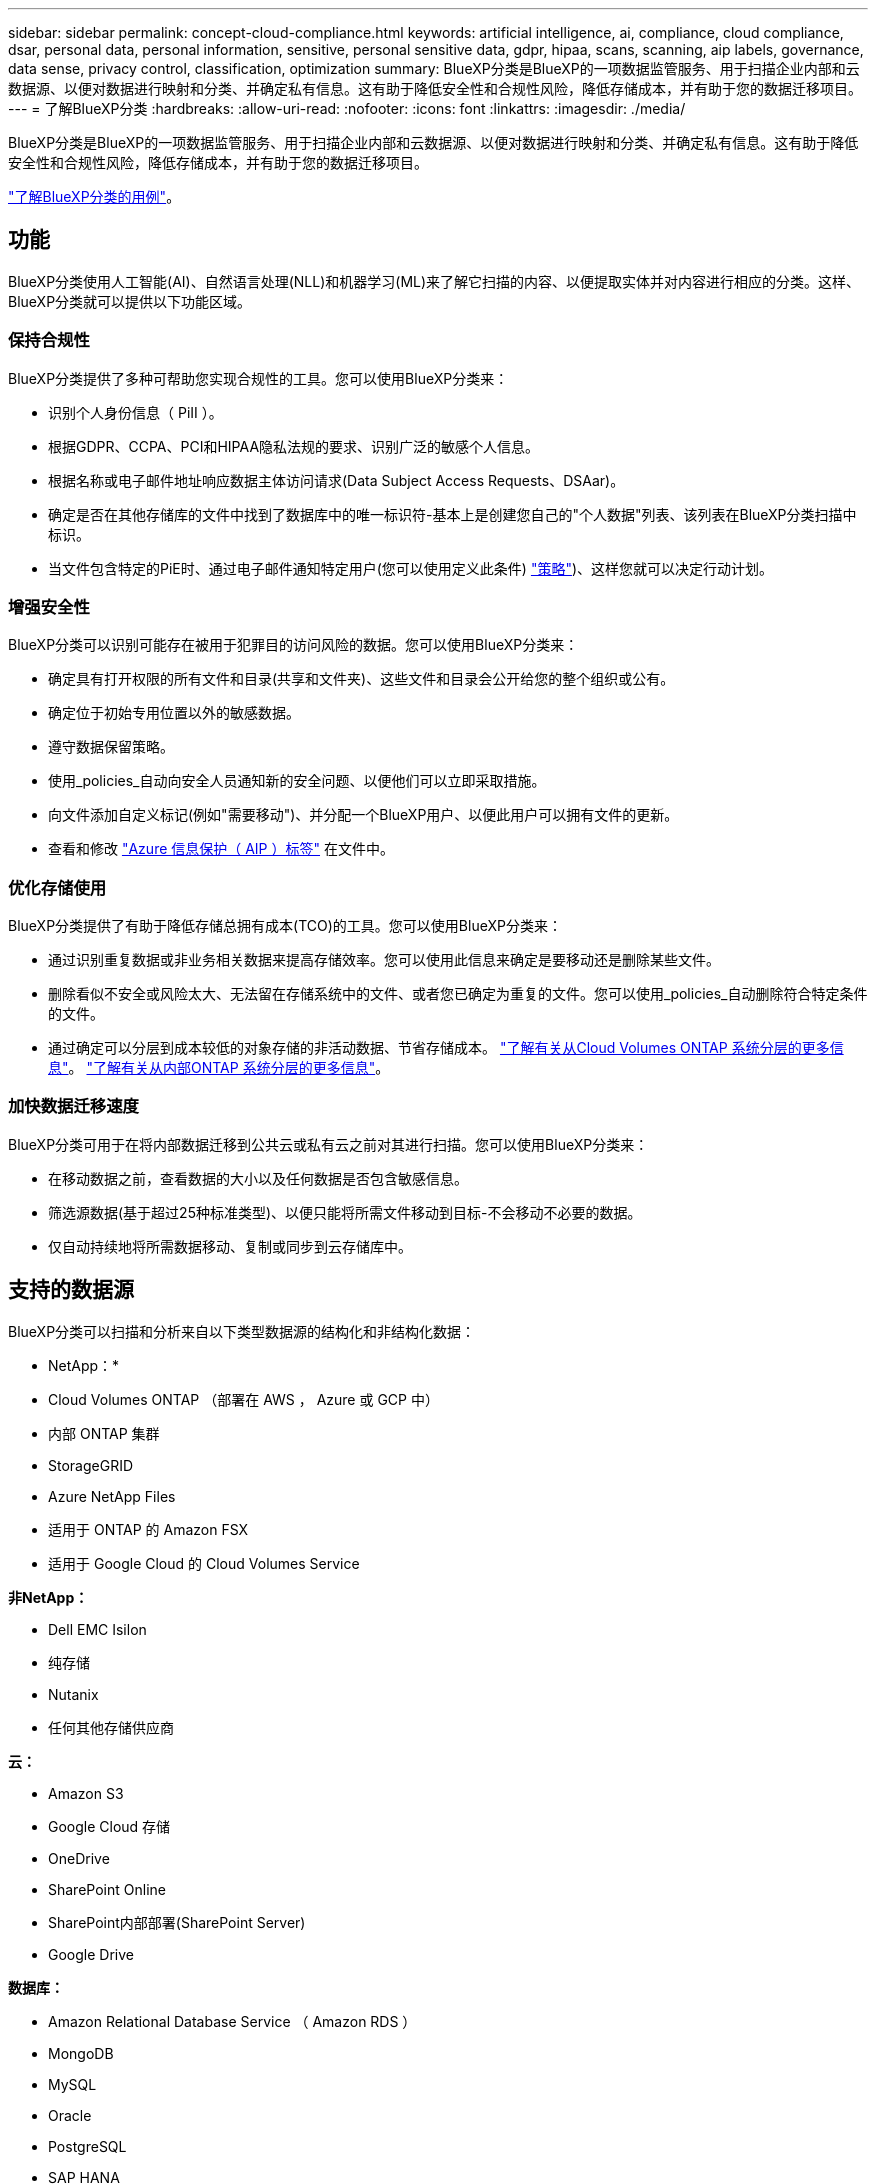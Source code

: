 ---
sidebar: sidebar 
permalink: concept-cloud-compliance.html 
keywords: artificial intelligence, ai, compliance, cloud compliance, dsar, personal data, personal information, sensitive, personal sensitive data, gdpr, hipaa, scans, scanning, aip labels, governance, data sense, privacy control, classification, optimization 
summary: BlueXP分类是BlueXP的一项数据监管服务、用于扫描企业内部和云数据源、以便对数据进行映射和分类、并确定私有信息。这有助于降低安全性和合规性风险，降低存储成本，并有助于您的数据迁移项目。 
---
= 了解BlueXP分类
:hardbreaks:
:allow-uri-read: 
:nofooter: 
:icons: font
:linkattrs: 
:imagesdir: ./media/


[role="lead"]
BlueXP分类是BlueXP的一项数据监管服务、用于扫描企业内部和云数据源、以便对数据进行映射和分类、并确定私有信息。这有助于降低安全性和合规性风险，降低存储成本，并有助于您的数据迁移项目。

https://bluexp.netapp.com/netapp-cloud-data-sense["了解BlueXP分类的用例"^]。



== 功能

BlueXP分类使用人工智能(AI)、自然语言处理(NLL)和机器学习(ML)来了解它扫描的内容、以便提取实体并对内容进行相应的分类。这样、BlueXP分类就可以提供以下功能区域。



=== 保持合规性

BlueXP分类提供了多种可帮助您实现合规性的工具。您可以使用BlueXP分类来：

* 识别个人身份信息（ PiII ）。
* 根据GDPR、CCPA、PCI和HIPAA隐私法规的要求、识别广泛的敏感个人信息。
* 根据名称或电子邮件地址响应数据主体访问请求(Data Subject Access Requests、DSAar)。
* 确定是否在其他存储库的文件中找到了数据库中的唯一标识符-基本上是创建您自己的"个人数据"列表、该列表在BlueXP分类扫描中标识。
* 当文件包含特定的PiE时、通过电子邮件通知特定用户(您可以使用定义此条件) link:task-using-policies.html["策略"^])、这样您就可以决定行动计划。




=== 增强安全性

BlueXP分类可以识别可能存在被用于犯罪目的访问风险的数据。您可以使用BlueXP分类来：

* 确定具有打开权限的所有文件和目录(共享和文件夹)、这些文件和目录会公开给您的整个组织或公有。
* 确定位于初始专用位置以外的敏感数据。
* 遵守数据保留策略。
* 使用_policies_自动向安全人员通知新的安全问题、以便他们可以立即采取措施。
* 向文件添加自定义标记(例如"需要移动")、并分配一个BlueXP用户、以便此用户可以拥有文件的更新。
* 查看和修改 https://azure.microsoft.com/en-us/services/information-protection/["Azure 信息保护（ AIP ）标签"^] 在文件中。




=== 优化存储使用

BlueXP分类提供了有助于降低存储总拥有成本(TCO)的工具。您可以使用BlueXP分类来：

* 通过识别重复数据或非业务相关数据来提高存储效率。您可以使用此信息来确定是要移动还是删除某些文件。
* 删除看似不安全或风险太大、无法留在存储系统中的文件、或者您已确定为重复的文件。您可以使用_policies_自动删除符合特定条件的文件。
* 通过确定可以分层到成本较低的对象存储的非活动数据、节省存储成本。 https://docs.netapp.com/us-en/bluexp-cloud-volumes-ontap/concept-data-tiering.html["了解有关从Cloud Volumes ONTAP 系统分层的更多信息"^]。 https://docs.netapp.com/us-en/bluexp-tiering/concept-cloud-tiering.html["了解有关从内部ONTAP 系统分层的更多信息"^]。




=== 加快数据迁移速度

BlueXP分类可用于在将内部数据迁移到公共云或私有云之前对其进行扫描。您可以使用BlueXP分类来：

* 在移动数据之前，查看数据的大小以及任何数据是否包含敏感信息。
* 筛选源数据(基于超过25种标准类型)、以便只能将所需文件移动到目标-不会移动不必要的数据。
* 仅自动持续地将所需数据移动、复制或同步到云存储库中。




== 支持的数据源

BlueXP分类可以扫描和分析来自以下类型数据源的结构化和非结构化数据：

* NetApp：*

* Cloud Volumes ONTAP （部署在 AWS ， Azure 或 GCP 中）
* 内部 ONTAP 集群
* StorageGRID
* Azure NetApp Files
* 适用于 ONTAP 的 Amazon FSX
* 适用于 Google Cloud 的 Cloud Volumes Service


*非NetApp：*

* Dell EMC Isilon
* 纯存储
* Nutanix
* 任何其他存储供应商


*云：*

* Amazon S3
* Google Cloud 存储
* OneDrive
* SharePoint Online
* SharePoint内部部署(SharePoint Server)
* Google Drive


*数据库：*

* Amazon Relational Database Service （ Amazon RDS ）
* MongoDB
* MySQL
* Oracle
* PostgreSQL
* SAP HANA
* SQL Server （ MSSQL ）


BlueXP分类支持NFS 3.x、4.0和4.1以及CIFS 1.x、2.0、2.1和3.0。



== 成本

* 使用BlueXP分类的成本取决于要扫描的数据量。BlueXP分类在BlueXP工作空间中扫描的前1 TB数据可免费使用30天。这包括所有工作环境和数据源中的所有数据。要在这之后继续扫描数据，需要订阅 AWS ， Azure 或 GCP Marketplace 或 NetApp 提供的 BYOL 许可证。请参见 https://bluexp.netapp.com/netapp-cloud-data-sense["定价"^] 了解详细信息。
+
link:task-licensing-datasense.html["了解如何许可BlueXP分类"^]。

* 在云中安装BlueXP分类需要部署云实例、这会导致从部署该实例的云提供商处收取费用。请参见 <<BlueXP分类实例,为每个云提供商部署的实例类型>>。如果您在内部系统上安装BlueXP分类、则不需要任何费用。
* BlueXP分类要求您已部署BlueXP Connector。在许多情况下、由于您在BlueXP中使用的其他存储和服务、您已经有了一个Connector。Connector 实例会从部署该实例的云提供商处收取费用。请参见 https://docs.netapp.com/us-en/bluexp-setup-admin/task-install-connector-on-prem.html["为每个云提供商部署的实例类型"^]。如果在内部部署系统上安装 Connector ，则不需要任何成本。




=== 数据传输成本

数据传输成本取决于您的设置。如果BlueXP分类实例和数据源位于同一可用性区域和区域、则不会产生数据传输成本。但是，如果数据源（例如 Cloud Volumes ONTAP 系统或 S3 存储分段）位于 _Different_ 可用性区域或区域，则云提供商会向您收取数据传输成本。有关详细信息，请参见以下链接：

* https://aws.amazon.com/ec2/pricing/on-demand/["AWS ： Amazon EC2 定价"^]
* https://azure.microsoft.com/en-us/pricing/details/bandwidth/["Microsoft Azure ：带宽定价详细信息"^]
* https://cloud.google.com/storage-transfer/pricing["Google Cloud ：存储传输服务定价"^]




== BlueXP分类实例

在云中部署BlueXP分类时、BlueXP会将实例部署在与连接器相同的子网中。 https://docs.netapp.com/us-en/bluexp-setup-admin/concept-connectors.html["了解有关连接器的更多信息。"^]

image:diagram_cloud_compliance_instance.png["显示在云提供商中运行的BlueXP实例和BlueXP分类实例的示意图。"]

请注意以下有关默认实例的信息：

* 在AWS中、BlueXP分类在上运行 https://aws.amazon.com/ec2/instance-types/m6i/["m6i.4xlarge实例"^] 使用500 GiB GP2磁盘。操作系统映像为 Amazon Linux 2 。在AWS中部署时、如果您要扫描少量数据、则可以选择较小的实例大小。
* 在Azure中、BlueXP分类在上运行 link:https://docs.microsoft.com/en-us/azure/virtual-machines/dv3-dsv3-series#dsv3-series["标准的 D16s_v3 VM"^] 使用500 GiB磁盘。操作系统映像为 CentOS 7.9 。
* 在GCP中、BlueXP分类在上运行 link:https://cloud.google.com/compute/docs/general-purpose-machines#n2_machines["n2-standard-16 虚拟机"^] 使用500 GiB标准持久性磁盘。操作系统映像为 CentOS 7.9 。
* 在默认实例不可用的区域中、BlueXP分类在备用实例上运行。 link:reference-instance-types.html["请参见备用实例类型"]。
* 此实例名为 _CloudCompliance_ ，并与生成的哈希（ UUID ）串联在一起。例如： _CloudCompliance" — 16bb6564-38AD-4080-9a92 — 36f5fd2f71c7_
* 每个连接器仅部署一个BlueXP分类实例。


您还可以在内部的Linux主机上或首选云提供商的主机上部署BlueXP分类。无论您选择哪种安装方法，软件的工作方式都完全相同。只要该实例可以访问Internet、BlueXP分类软件的升级就会自动进行。


TIP: 实例应始终保持运行状态、因为BlueXP分类会持续扫描数据。



=== 使用较小的实例类型

您可以在CPU较少、RAM较少的系统上部署BlueXP分类、但在使用这些功能较弱的系统时存在一些限制。

[cols="18,31,51"]
|===
| 系统大小 | 规格 | 限制 


| 大型(默认) | 16个CPU、64 GB RAM、500 GiB SSD | 无 


| 中等 | 8个CPU、32 GB RAM、200 GiB SSD | 扫描速度较慢，最多只能扫描 100 万个文件。 


| 小型 | 8个CPU、16 GB RAM、100 GiB SSD | 限制与 " 中等 " 相同，并且还可以识别 link:task-generating-compliance-reports.html#what-is-a-data-subject-access-request["数据主题名称"] 已禁用内部文件。 
|===
在AWS上的云中部署BlueXP分类时、您可以选择大型/中型/小型实例。在Azure或GCP中部署BlueXP分类时、如果要使用这些较小的系统之一、请发送电子邮件至ng-contact-data-sense@netapp.com以获得帮助。我们需要与您合作来部署这些较小的云配置。

在内部部署BlueXP分类时、只需使用规格较小的Linux主机即可。您无需联系 NetApp 以获得帮助。



== BlueXP分类的工作原理

从较高层面来看、BlueXP分类的工作原理如下：

. 您可以在BlueXP中部署BlueXP分类实例。
. 您可以对一个或多个数据源启用高级别映射或深度扫描。
. BlueXP分类使用AI学习流程扫描数据。
. 您可以使用提供的信息板和报告工具帮助您开展合规和监管工作。




== 扫描的工作原理

启用BlueXP分类并选择要扫描的卷、存储分段、数据库架构或OneDrive或SharePoint用户数据后、它会立即开始扫描这些数据以确定个人数据和敏感数据。它会映射您的组织数据，对每个文件进行分类，并标识和提取数据中的实体和预定义模式。扫描的结果是个人信息，敏感个人信息，数据类别和文件类型的索引。

BlueXP分类可通过挂载NFS和CIFS卷与任何其他客户端一样连接到数据。NFS 卷会自动以只读方式访问，而您需要提供 Active Directory 凭据来扫描 CIFS 卷。

image:diagram_cloud_compliance_scan.png["显示在云提供商中运行的BlueXP实例和BlueXP分类实例的示意图。BlueXP分类实例连接到NFS和CIFS卷、S3存储分段、OneDrive帐户和数据库以扫描它们。"]

完成初始扫描后、BlueXP分类会持续扫描数据以检测增量更改(这就是保持实例运行的重要性的原因)。

您可以在卷级别，存储分段级别，数据库架构级别， OneDrive 用户级别和 SharePoint 站点级别启用和禁用扫描。



=== 映射扫描与分类扫描之间的区别是什么

通过BlueXP分类、您可以对选定数据源运行常规"映射"扫描。映射仅提供数据的概览，而 " 分类 " 则提供数据的深度扫描。由于无法访问文件以查看数据源中的数据，因此可以非常快速地对数据源进行映射。

许多用户喜欢此功能、因为他们希望快速扫描其数据以确定需要更多研究的数据源、然后只能对所需的数据源或卷启用分类扫描。

下表显示了一些差异：

[cols="47,18,18"]
|===
| 功能 | 分类 | 映射 


| 扫描速度 | 速度较慢 | 快速 


| 文件类型和已用容量的列表 | 是的。 | 是的。 


| 文件数和已用容量 | 是的。 | 是的。 


| 文件的期限和大小 | 是的。 | 是的。 


| 能够运行 link:task-controlling-governance-data.html#data-mapping-report["数据映射报告"] | 是的。 | 是的。 


| 数据调查页面以查看文件详细信息 | 是的。 | 否 


| 搜索文件中的名称 | 是的。 | 否 


| 创建 link:task-using-policies.html["策略"] 可提供自定义搜索结果 | 是的。 | 否 


| 使用 AIP 标签和状态标记对数据进行分类 | 是的。 | 否 


| 复制，删除和移动源文件 | 是的。 | 否 


| 能够运行其他报告 | 是的。 | 否 
|===


=== BlueXP分类扫描数据的速度

扫描速度受网络延迟、磁盘延迟、网络带宽、环境大小和文件分发大小的影响。

* 在执行映射扫描时、BlueXP分类功能每天可以为每个扫描程序节点扫描100-150 Tib的数据。
* 执行分类扫描时、BlueXP分类可以每天扫描每个扫描程序节点15到40 Tib的数据。


link:task-deploy-compliance-onprem.html#install-bluexp-classification-on-the-linux-host["了解有关部署多个扫描程序节点以扫描数据的更多信息"^]。



== BlueXP分类索引的信息

BlueXP分类可收集数据(文件)、编制索引并为其分配类别。BlueXP分类索引的数据包括以下内容：

标准元数据:: BlueXP分类可收集有关文件的标准元数据：文件类型、大小、创建和修改日期等。
个人数据:: 个人身份信息，例如电子邮件地址，标识号或信用卡号。 link:task-controlling-private-data.html#viewing-files-that-contain-personal-data["了解有关个人数据的更多信息"^]。
敏感的个人数据:: GDPR 和其他隐私法规定义的特殊类型的敏感信息，例如健康数据，种族或政治观点。 link:task-controlling-private-data.html#viewing-files-that-contain-sensitive-personal-data["了解有关敏感个人数据的更多信息"^]。
类别:: BlueXP分类采用它扫描的数据、并将其划分为不同类型的类别。类别是基于 AI 对每个文件的内容和元数据的分析而得出的主题。 link:task-controlling-private-data.html#viewing-files-by-categories["了解有关类别的更多信息"^]。
类型:: BlueXP分类会采用它扫描的数据、并按文件类型将其细分。 link:task-controlling-private-data.html#viewing-files-by-file-types["了解有关类型的更多信息"^]。
名称实体识别:: BlueXP分类使用AI从文档中提取自然人姓名。 link:task-generating-compliance-reports.html#what-is-a-data-subject-access-request["了解如何响应数据主体访问请求"^]。




== 网络概述

BlueXP部署BlueXP分类实例、其中包含一个安全组、用于从连接器实例建立入站HTTP连接。

在SaaS模式下使用BlueXP时、与BlueXP的连接将通过HTTPS提供、并且您的浏览器和BlueXP分类实例之间发送的私有数据会通过端到端加密进行保护、这意味着NetApp和第三方无法读取这些数据。

出站规则完全开放。要安装和升级BlueXP分类软件以及发送使用情况指标、需要访问Internet。

如果您有严格的网络连接要求， link:task-deploy-cloud-compliance.html#review-prerequisites["了解BlueXP分类所联系的端点"^]。



== 用户访问合规性信息

为每个用户分配的角色在BlueXP和BlueXP分类中提供不同的功能：

* * 帐户管理员 * 可以管理所有工作环境的合规性设置并查看合规性信息。
* 只有当系统具有访问权限时， * 工作空间管理员 * 才能管理合规性设置并查看合规性信息。如果工作区管理员无法访问BlueXP中的工作环境、则他们无法在BlueXP分类选项卡中查看该工作环境的任何合规性信息。
* 具有 * 合规性查看器 * 角色的用户只能查看其有权访问的系统的合规性信息并生成报告。这些用户无法启用 / 禁用卷，分段或数据库架构的扫描。这些用户也无法复制，移动或删除文件。


https://docs.netapp.com/us-en/bluexp-setup-admin/reference-user-roles.html["了解有关BlueXP角色的更多信息"^] 以及操作方法 https://docs.netapp.com/us-en/bluexp-setup-admin/task-managing-netapp-accounts.html#adding-users["添加具有特定角色的用户"^]。
